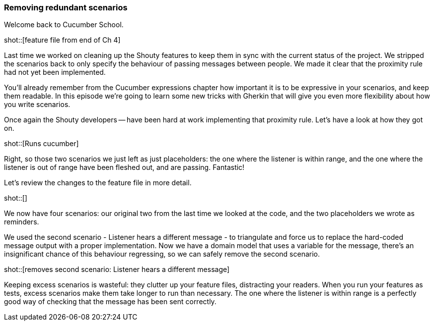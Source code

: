 === Removing redundant scenarios

Welcome back to Cucumber School.

shot::[feature file from end of Ch 4]

Last time we worked on cleaning up the Shouty features to keep them in sync with the current status of the project. We stripped the scenarios back to only specify the behaviour of passing messages between people. We made it clear that the proximity rule had not yet been implemented.

You’ll already remember from the Cucumber expressions chapter how important it is to be expressive in your scenarios, and keep them readable. In this episode we’re going to learn some new tricks with Gherkin that will give you even more flexibility about how you write scenarios.

Once again the Shouty developers -- have been hard at work implementing that proximity rule. Let’s have a look at how they got on.

shot::[Runs cucumber]

Right, so those two scenarios we just left as just placeholders: the one where the listener is within range, and the one where the listener is out of range have been fleshed out, and are passing. Fantastic!

Let’s review the changes to the feature file in more detail.

shot::[]

We now have four scenarios: our original two from the last time we looked at the code, and the two placeholders we wrote as reminders.

We used the second scenario - Listener hears a different message - to triangulate and force us to replace the hard-coded message output with a proper implementation. Now we have a domain model that uses a variable for the message, there's an insignificant chance of this behaviour regressing, so we can safely remove the second scenario.

shot::[removes second scenario: Listener hears a different message]

Keeping excess scenarios is wasteful: they clutter up your feature files, distracting your readers. When you run your features as tests, excess scenarios make them take longer to run than necessary. The one where the listener is within range is a perfectly good way of checking that the message has been sent correctly.

